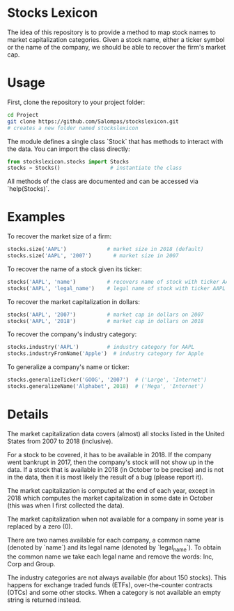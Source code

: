 * Stocks Lexicon
The idea of this repository is to provide a method to map stock names to market capitalization categories.
Given a stock name, either a ticker symbol or the name of the company, we should be able to recover the firm's market cap.

* Usage
First, clone the repository to your project folder:
#+BEGIN_SRC bash
  cd Project
  git clone https://github.com/Salompas/stockslexicon.git
  # creates a new folder named stockslexicon
#+END_SRC
The module defines a single class `Stock` that has methods to interact with the data. You can import the class directly:
#+BEGIN_SRC python
  from stockslexicon.stocks import Stocks
  stocks = Stocks()                # instantiate the class
#+END_SRC
All methods of the class are documented and can be accessed via `help(Stocks)`.

* Examples
To recover the market size of a firm:
#+BEGIN_SRC python
  stocks.size('AAPL')             # market size in 2018 (default)
  stocks.size('AAPL', '2007')       # market size in 2007
#+END_SRC
To recover the name of a stock given its ticker:
#+BEGIN_SRC python
  stocks('AAPL', 'name')          # recovers name of stock with ticker AAPL
  stocks('AAPL', 'legal_name')    # legal name of stock with ticker AAPL
#+END_SRC
To recover the market capitalization in dollars:
#+BEGIN_SRC python
  stocks('AAPL', '2007')          # market cap in dollars on 2007
  stocks('AAPL', '2018')          # market cap in dollars on 2018
#+END_SRC
To recover the company's industry category:
#+BEGIN_SRC python
  stocks.industry('AAPL')         # industry category for AAPL
  stocks.industryFromName('Apple')  # industry category for Apple
#+END_SRC
To generalize a company's name or ticker:
#+BEGIN_SRC python
  stocks.generalizeTicker('GOOG', '2007')  # ('Large', 'Internet')
  stocks.generalizeName('Alphabet', 2018)  # ('Mega', 'Internet')
#+END_SRC
* Details
The market capitalization data covers (almost) all stocks listed in the United States from 2007 to 2018 (inclusive).

For a stock to be covered, it has to be available in 2018. If the company went bankrupt in 2017, then the company's stock will not show up in the data. If a stock that is available in 2018 (in October to be precise) and is not in the data, then it is most likely the result of a bug (please report it).

The market capitalization is computed at the end of each year, except in 2018 which computes the market capitalization in some date in October (this was when I first collected the data).

The market capitalization when not available for a company in some year is replaced by a zero (0).

There are two names available for each company, a common name (denoted by `name`) and its legal name (denoted by `legal_name`). To obtain the common name we take each legal name and remove the words: Inc, Corp and Group.

The industry categories are not always available (for about 150 stocks). This happens for exchange traded funds (ETFs), over-the-counter contracts (OTCs) and some other stocks. When a category is not available an empty string is returned instead.
